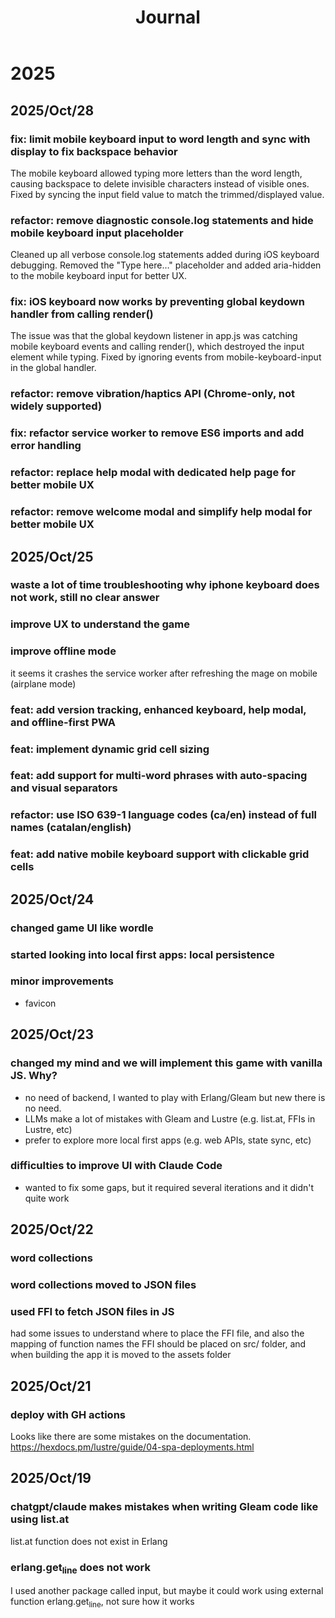#+title: Journal
* 2025
** 2025/Oct/28
*** fix: limit mobile keyboard input to word length and sync with display to fix backspace behavior
The mobile keyboard allowed typing more letters than the word length, causing backspace to delete invisible characters instead of visible ones. Fixed by syncing the input field value to match the trimmed/displayed value.
*** refactor: remove diagnostic console.log statements and hide mobile keyboard input placeholder
Cleaned up all verbose console.log statements added during iOS keyboard debugging. Removed the "Type here..." placeholder and added aria-hidden to the mobile keyboard input for better UX.
*** fix: iOS keyboard now works by preventing global keydown handler from calling render()
The issue was that the global keydown listener in app.js was catching mobile keyboard events and calling render(), which destroyed the input element while typing. Fixed by ignoring events from mobile-keyboard-input in the global handler.
*** refactor: remove vibration/haptics API (Chrome-only, not widely supported)
*** fix: refactor service worker to remove ES6 imports and add error handling
*** refactor: replace help modal with dedicated help page for better mobile UX
*** refactor: remove welcome modal and simplify help modal for better mobile UX
** 2025/Oct/25
*** waste a lot of time troubleshooting why iphone keyboard does not work, still no clear answer
*** improve UX to understand the game
*** improve offline mode
it seems it crashes the service worker after refreshing the mage on mobile (airplane mode)
*** feat: add version tracking, enhanced keyboard, help modal, and offline-first PWA
*** feat: implement dynamic grid cell sizing
*** feat: add support for multi-word phrases with auto-spacing and visual separators
*** refactor: use ISO 639-1 language codes (ca/en) instead of full names (catalan/english)
*** feat: add native mobile keyboard support with clickable grid cells
** 2025/Oct/24
*** changed game UI like wordle
*** started looking into local first apps: local persistence
*** minor improvements
- favicon
** 2025/Oct/23
*** changed my mind and we will implement this game with vanilla JS. Why?
- no need of backend, I wanted to play with Erlang/Gleam but new there is no need.
- LLMs make a lot of mistakes with Gleam and Lustre (e.g. list.at, FFIs in Lustre, etc)
- prefer to explore more local first apps (e.g. web APIs, state sync, etc)
*** difficulties to improve UI with Claude Code
- wanted to fix some gaps, but it required several iterations and it didn't quite work
** 2025/Oct/22
*** word collections
*** word collections moved to JSON files
*** used FFI to fetch JSON files in JS
had some issues to understand where to place the FFI file, and also the mapping of function names
the FFI should be placed on src/ folder, and when building the app it is moved to the assets folder
** 2025/Oct/21
*** deploy with GH actions
Looks like there are some mistakes on the documentation.
https://hexdocs.pm/lustre/guide/04-spa-deployments.html

** 2025/Oct/19
*** chatgpt/claude makes mistakes when writing Gleam code like using list.at
list.at function does not exist in Erlang
*** erlang.get_line does not work
I used another package called input, but maybe it could work using external function erlang.get_line, not sure how it works
